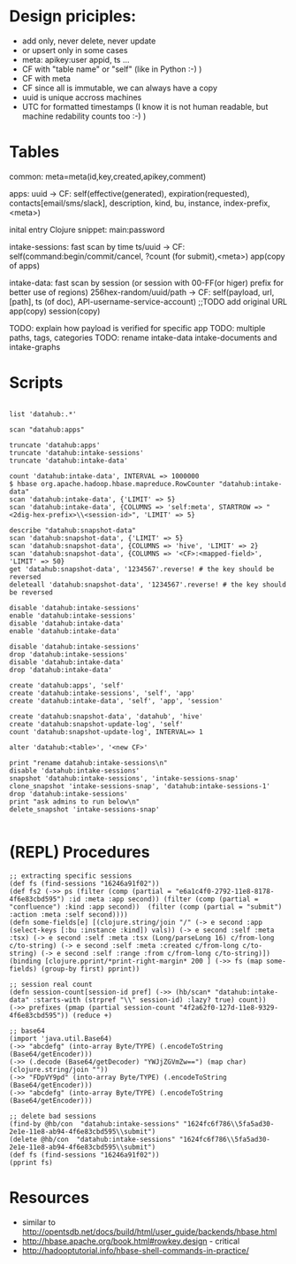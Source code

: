 * Design priciples:

 - add only, never delete, never update
 - or upsert only in some cases
 - meta: apikey:user appid, ts ...
 - CF with "table name" or "self" (like in Python :-) )
 - CF with meta
 - CF since all is immutable, we can always have a copy
 - uuid is unique accross machines
 - UTC for formatted timestamps (I know it is not human readable, but machine redability counts too :-) )


* Tables



common:
     meta=meta(id,key,created,apikey,comment)

apps:
 uuid -> CF:
            self(effective(generated), expiration(requested), contacts[email/sms/slack], description, kind, bu, instance, index-prefix, <meta>)

inital entry Clojure snippet: main:password

intake-sessions: fast scan by time
 ts/uuid -> CF:
            self(command:begin/commit/cancel, ?count (for submit),<meta>)
            app(copy of apps)


intake-data: fast scan by session (or session with 00-FF(or higer) prefix for better use of regions)
 256hex-random/uuid/path -> CF:
            self(payload, url, [path], ts (of doc), API-username-service-account) ;;TODO add original URL
            app(copy)
            session(copy)

TODO: explain how payload is verified for specific app
TODO: multiple paths, tags, categories
TODO: rename intake-data intake-documents and intake-graphs

* Scripts

#+BEGIN_SRC

list 'datahub:.*'

scan "datahub:apps"

truncate 'datahub:apps'
truncate 'datahub:intake-sessions'
truncate 'datahub:intake-data'

count 'datahub:intake-data', INTERVAL => 1000000
$ hbase org.apache.hadoop.hbase.mapreduce.RowCounter "datahub:intake-data"
scan 'datahub:intake-data', {'LIMIT' => 5}
scan 'datahub:intake-data', {COLUMNS => 'self:meta', STARTROW => "<2dig-hex-prefix>\\<session-id>", 'LIMIT' => 5}

describe "datahub:snapshot-data"
scan 'datahub:snapshot-data', {'LIMIT' => 5}
scan 'datahub:snapshot-data', {COLUMNS => 'hive', 'LIMIT' => 2}
scan 'datahub:snapshot-data', {COLUMNS => '<CF>:<mapped-field>', 'LIMIT' => 50}
get 'datahub:snapshot-data', '1234567'.reverse! # the key should be reversed
deleteall 'datahub:snapshot-data', '1234567'.reverse! # the key should be reversed

disable 'datahub:intake-sessions'
enable 'datahub:intake-sessions'
disable 'datahub:intake-data'
enable 'datahub:intake-data'

disable 'datahub:intake-sessions'
drop 'datahub:intake-sessions'
disable 'datahub:intake-data'
drop 'datahub:intake-data'

create 'datahub:apps', 'self'
create 'datahub:intake-sessions', 'self', 'app'
create 'datahub:intake-data', 'self', 'app', 'session'

create 'datahub:snapshot-data', 'datahub', 'hive'
create 'datahub:snapshot-update-log', 'self'
count 'datahub:snapshot-update-log', INTERVAL=> 1

alter 'datahub:<table>', '<new CF>'

print "rename datahub:intake-sessions\n"
disable 'datahub:intake-sessions'
snapshot 'datahub:intake-sessions', 'intake-sessions-snap'
clone_snapshot 'intake-sessions-snap', 'datahub:intake-sessions-1'
drop 'datahub:intake-sessions'
print "ask admins to run below\n"
delete_snapshot 'intake-sessions-snap'

#+END_SRC

* (REPL) Procedures
#+BEGIN_SRC
;; extracting specific sessions
(def fs (find-sessions "16246a91f02"))
(def fs2 (->> ps (filter (comp (partial = "e6a1c4f0-2792-11e8-8178-4f6e83cbd595") :id :meta :app second)) (filter (comp (partial = "confluence") :kind :app second))  (filter (comp (partial = "submit") :action :meta :self second))))
(defn some-fields[e] [(clojure.string/join "/" (-> e second :app (select-keys [:bu :instance :kind]) vals)) (-> e second :self :meta :tsx) (-> e second :self :meta :tsx (Long/parseLong 16) c/from-long c/to-string) (-> e second :self :meta :created c/from-long c/to-string) (-> e second :self :range :from c/from-long c/to-string)])
(binding [clojure.pprint/*print-right-margin* 200 ] (->> fs (map some-fields) (group-by first) pprint))

;; session real count
(defn session-count[session-id pref] (->> (hb/scan* "datahub:intake-data" :starts-with (strpref "\\" session-id) :lazy? true) count))
(->> prefixes (pmap (partial session-count "4f2a62f0-127d-11e8-9329-4f6e83cbd595")) (reduce +)

;; base64
(import 'java.util.Base64)
(->> "abcdefg" (into-array Byte/TYPE) (.encodeToString (Base64/getEncoder)))
(->> (.decode (Base64/getDecoder) "YWJjZGVmZw==") (map char) (clojure.string/join ""))
(->> "FDpVY9pd" (into-array Byte/TYPE) (.encodeToString (Base64/getEncoder)))
(->> "abcdefg" (into-array Byte/TYPE) (.encodeToString (Base64/getEncoder)))

;; delete bad sessions
(find-by @hb/con  "datahub:intake-sessions" "1624fc6f786\\5fa5ad30-2e1e-11e8-ab94-4f6e83cbd595\\submit")
(delete @hb/con  "datahub:intake-sessions" "1624fc6f786\\5fa5ad30-2e1e-11e8-ab94-4f6e83cbd595\\submit")
(def fs (find-sessions "16246a91f02"))
(pprint fs)
#+END_SRC

* Resources
 - similar to http://opentsdb.net/docs/build/html/user_guide/backends/hbase.html
 - http://hbase.apache.org/book.html#rowkey.design - critical
 - http://hadooptutorial.info/hbase-shell-commands-in-practice/
